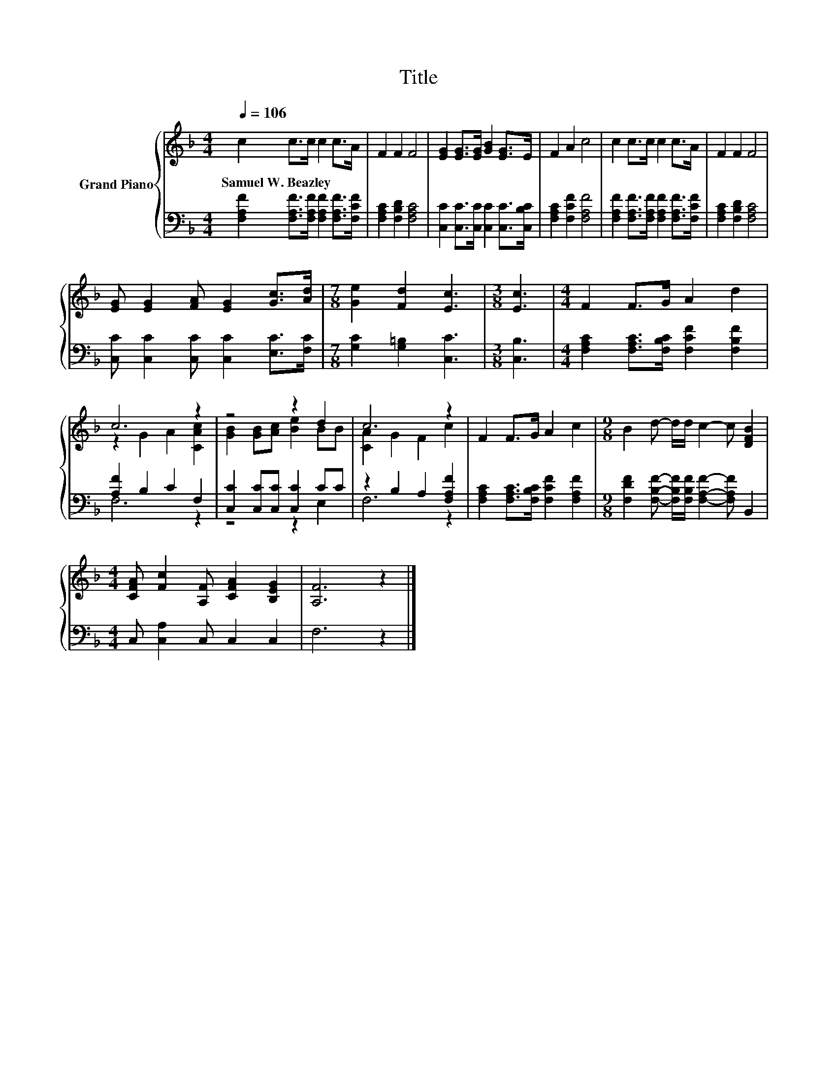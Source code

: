 X:1
T:Title
%%score { ( 1 3 ) | ( 2 4 ) }
L:1/8
Q:1/4=106
M:4/4
K:F
V:1 treble nm="Grand Piano"
V:3 treble 
V:2 bass 
V:4 bass 
V:1
 c2 c>c c2 c>A | F2 F2 F4 | [EG]2 [EG]>[EG] [GB]2 [EG]>E | F2 A2 c4 | c2 c>c c2 c>A | F2 F2 F4 | %6
w: Samuel~W.~Beazley * * * * *||||||
 [EG] [EG]2 [FA] [EG]2 [Gc]>[Ad] |[M:7/8] [Ge]2 [Fd]2 [Ec]3 |[M:3/8] [Ec]3 |[M:4/4] F2 F>G A2 d2 | %10
w: ||||
 c6 z2 | z4 z2 d2 | c6 z2 | F2 F>G A2 c2 |[M:9/8] B2 d- d/d/ c2- c [DFB]2 | %15
w: |||||
[M:4/4] [CFA] [Fc]2 [A,F] [CFA]2 [B,EG]2 | [A,F]6 z2 |] %17
w: ||
V:2
 [F,A,F]2 [F,A,F]>[F,A,F] [F,A,F]2 [F,A,F]>[F,CF] | [F,A,C]2 [F,B,D]2 [F,A,C]4 | %2
 [C,C]2 [C,C]>[C,C] [C,C]2 [C,C]>[C,B,C] | [F,A,C]2 [F,CF]2 [F,A,F]4 | %4
 [F,A,F]2 [F,A,F]>[F,A,F] [F,A,F]2 [F,A,F]>[F,CF] | [F,A,C]2 [F,B,D]2 [F,A,C]4 | %6
 [C,C] [C,C]2 [C,C] [C,C]2 [E,C]>[F,C] |[M:7/8] [G,C]2 [G,=B,]2 [C,C]3 |[M:3/8] [C,B,]3 | %9
[M:4/4] [F,A,C]2 [F,A,C]>[F,B,C] [F,CF]2 [F,B,F]2 | [A,F]2 B,2 C2 F,2 | %11
 [C,C]2 [C,C][C,C] [C,C]2 CC | z2 B,2 A,2 [F,A,F]2 | [F,A,C]2 [F,A,C]>[F,B,C] [F,CF]2 [F,A,F]2 | %14
[M:9/8] [F,DF]2 [F,B,F]- [F,B,F]/[F,B,F]/ [F,A,F]2- [F,A,F] B,,2 |[M:4/4] C, [C,A,]2 C, C,2 C,2 | %16
 F,6 z2 |] %17
V:3
 x8 | x8 | x8 | x8 | x8 | x8 | x8 |[M:7/8] x7 |[M:3/8] x3 |[M:4/4] x8 | z2 G2 A2 [CAc]2 | %11
 [GB]2 [GB][Ac] [Be]2 BB | [CA]2 G2 F2 c2 | x8 |[M:9/8] x9 |[M:4/4] x8 | x8 |] %17
V:4
 x8 | x8 | x8 | x8 | x8 | x8 | x8 |[M:7/8] x7 |[M:3/8] x3 |[M:4/4] x8 | F,6 z2 | z4 z2 E,2 | %12
 F,6 z2 | x8 |[M:9/8] x9 |[M:4/4] x8 | x8 |] %17

